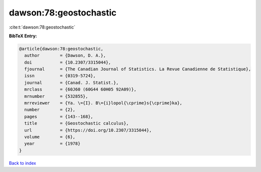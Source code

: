 dawson:78:geostochastic
=======================

:cite:t:`dawson:78:geostochastic`

**BibTeX Entry:**

.. code-block:: bibtex

   @article{dawson:78:geostochastic,
     author        = {Dawson, D. A.},
     doi           = {10.2307/3315044},
     fjournal      = {The Canadian Journal of Statistics. La Revue Canadienne de Statistique},
     issn          = {0319-5724},
     journal       = {Canad. J. Statist.},
     mrclass       = {60J60 (60G44 60H05 92A09)},
     mrnumber      = {532855},
     mrreviewer    = {Ya. \={I}. B\={i}lopol{\cprime}s{\cprime}ka},
     number        = {2},
     pages         = {143--168},
     title         = {Geostochastic calculus},
     url           = {https://doi.org/10.2307/3315044},
     volume        = {6},
     year          = {1978}
   }

`Back to index <../By-Cite-Keys.html>`_
